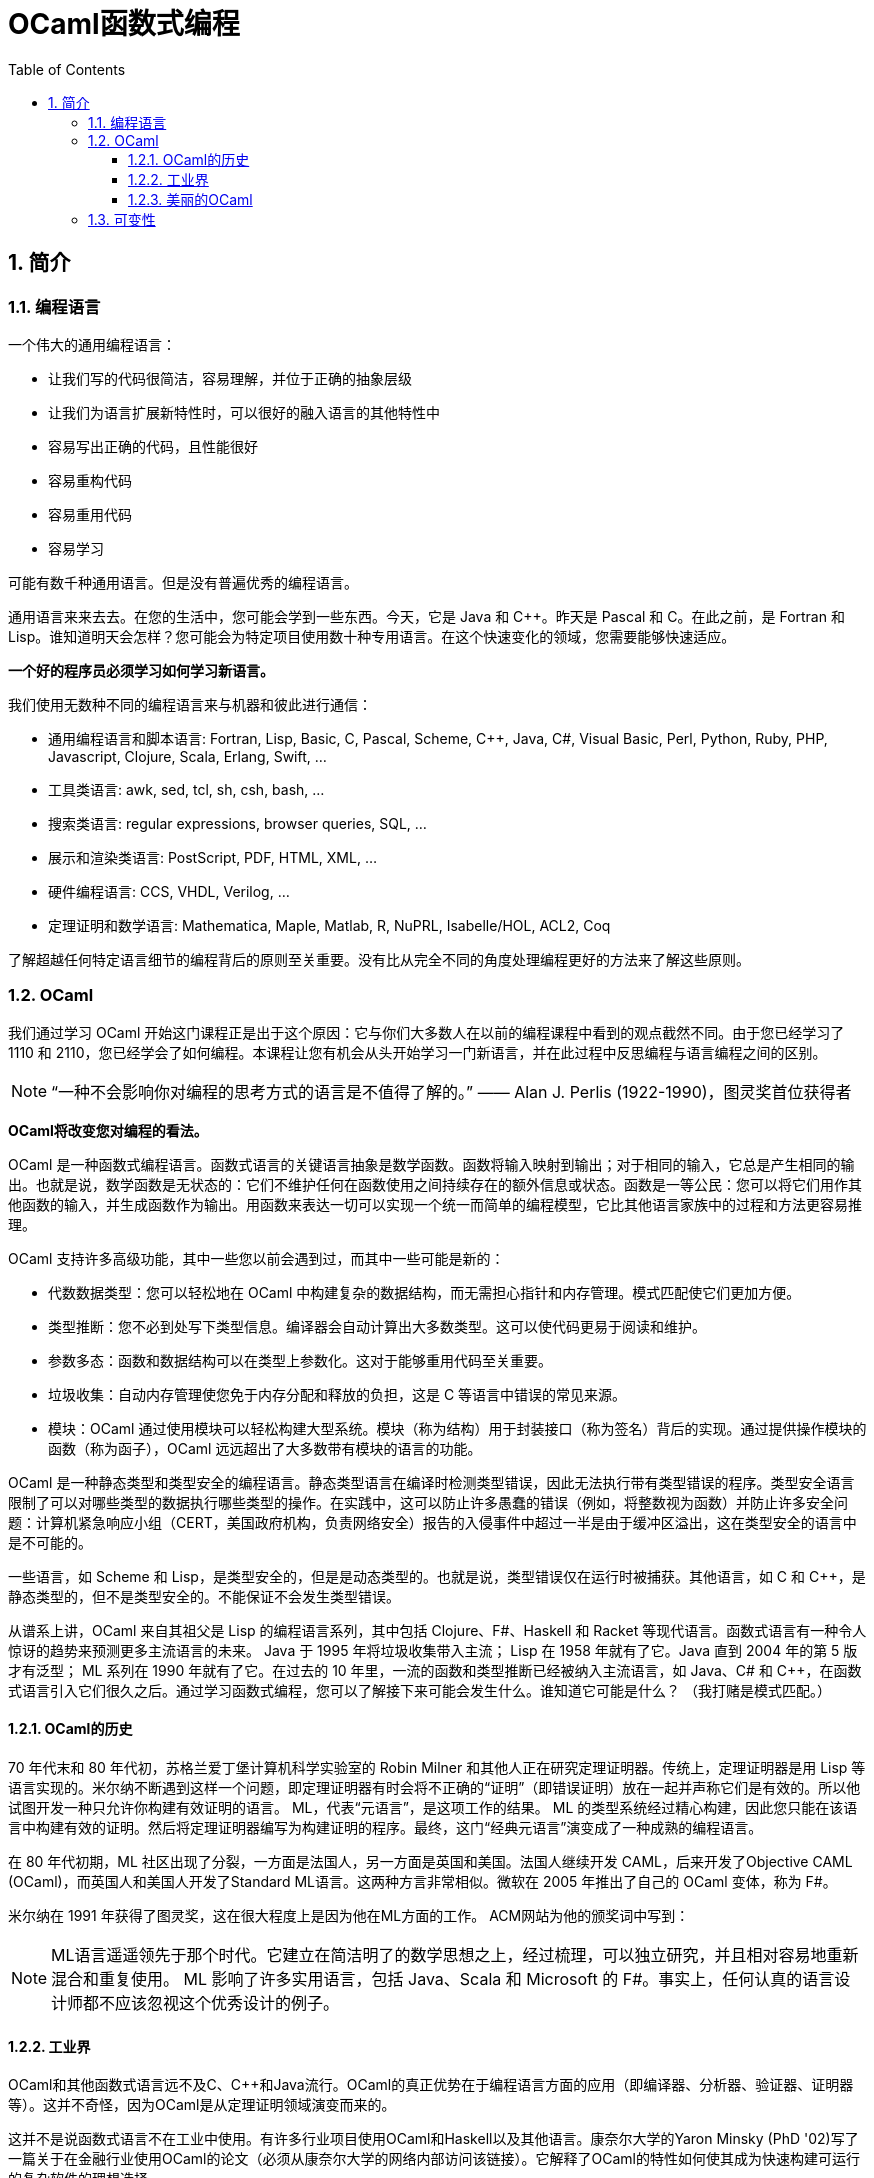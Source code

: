 = OCaml函数式编程
:icons: font
:source-highlighter: highlightjs
:toc: left
:toclevels: 4
:sectnums:
:stem: latexmath

== 简介

=== 编程语言

一个伟大的通用编程语言：

* 让我们写的代码很简洁，容易理解，并位于正确的抽象层级
* 让我们为语言扩展新特性时，可以很好的融入语言的其他特性中
* 容易写出正确的代码，且性能很好
* 容易重构代码
* 容易重用代码
* 容易学习

可能有数千种通用语言。但是没有普遍优秀的编程语言。

通用语言来来去去。在您的生活中，您可能会学到一些东西。今天，它是 Java 和 C++。昨天是 Pascal 和 C。在此之前，是 Fortran 和 Lisp。谁知道明天会怎样？您可能会为特定项目使用数十种专用语言。在这个快速变化的领域，您需要能够快速适应。

*一个好的程序员必须学习如何学习新语言。*

我们使用无数种不同的编程语言来与机器和彼此进行通信：

* 通用编程语言和脚本语言: Fortran, Lisp, Basic, C, Pascal, Scheme, C++, Java, C#, Visual Basic, Perl, Python, Ruby, PHP, Javascript, Clojure, Scala, Erlang, Swift, ...
* 工具类语言: awk, sed, tcl, sh, csh, bash, ...
* 搜索类语言: regular expressions, browser queries, SQL, ...
* 展示和渲染类语言: PostScript, PDF, HTML, XML, ...
* 硬件编程语言: CCS, VHDL, Verilog, ...
* 定理证明和数学语言: Mathematica, Maple, Matlab, R, NuPRL, Isabelle/HOL, ACL2, Coq

了解超越任何特定语言细节的编程背后的原则至关重要。没有比从完全不同的角度处理编程更好的方法来了解这些原则。

=== OCaml

我们通过学习 OCaml 开始这门课程正是出于这个原因：它与你们大多数人在以前的编程课程中看到的观点截然不同。由于您已经学习了 1110 和 2110，您已经学会了如何编程。本课程让您有机会从头开始学习一门新语言，并在此过程中反思编程与语言编程之间的区别。

NOTE: “一种不会影响你对编程的思考方式的语言是不值得了解的。” —— Alan J. Perlis (1922-1990)，图灵奖首位获得者

*OCaml将改变您对编程的看法。*

OCaml 是一种函数式编程语言。函数式语言的关键语言抽象是数学函数。函数将输入映射到输出；对于相同的输入，它总是产生相同的输出。也就是说，数学函数是无状态的：它们不维护任何在函数使用之间持续存在的额外信息或状态。函数是一等公民：您可以将它们用作其他函数的输入，并生成函数作为输出。用函数来表达一切可以实现一个统一而简单的编程模型，它比其他语言家族中的过程和方法更容易推理。

OCaml 支持许多高级功能，其中一些您以前会遇到过，而其中一些可能是新的：


* 代数数据类型：您可以轻松地在 OCaml 中构建复杂的数据结构，而无需担心指针和内存管理。模式匹配使它们更加方便。
* 类型推断：您不必到处写下类型信息。编译器会自动计算出大多数类型。这可以使代码更易于阅读和维护。
* 参数多态：函数和数据结构可以在类型上参数化。这对于能够重用代码至关重要。
* 垃圾收集：自动内存管理使您免于内存分配和释放的负担，这是 C 等语言中错误的常见来源。
* 模块：OCaml 通过使用模块可以轻松构建大型系统。模块（称为结构）用于封装接口（称为签名）背后的实现。通过提供操作模块的函数（称为函子），OCaml 远远超出了大多数带有模块的语言的功能。

OCaml 是一种静态类型和类型安全的编程语言。静态类型语言在编译时检测类型错误，因此无法执行带有类型错误的程序。类型安全语言限制了可以对哪些类型的数据执行哪些类型的操作。在实践中，这可以防止许多愚蠢的错误（例如，将整数视为函数）并防止许多安全问题：计算机紧急响应小组（CERT，美国政府机构，负责网络安全）报告的入侵事件中超过一半是由于缓冲区溢出，这在类型安全的语言中是不可能的。

一些语言，如 Scheme 和 Lisp，是类型安全的，但是是动态类型的。也就是说，类型错误仅在运行时被捕获。其他语言，如 C 和 C++，是静态类型的，但不是类型安全的。不能保证不会发生类型错误。

从谱系上讲，OCaml 来自其祖父是 Lisp 的编程语言系列，其中包括 Clojure、F#、Haskell 和 Racket 等现代语言。函数式语言有一种令人惊讶的趋势来预测更多主流语言的未来。 Java 于 1995 年将垃圾收集带入主流； Lisp 在 1958 年就有了它。Java 直到 2004 年的第 5 版才有泛型； ML 系列在 1990 年就有了它。在过去的 10 年里，一流的函数和类型推断已经被纳入主流语言，如 Java、C# 和 C++，在函数式语言引入它们很久之后。通过学习函数式编程，您可以了解接下来可能会发生什么。谁知道它可能是什么？ （我打赌是模式匹配。）

==== OCaml的历史

70 年代末和 80 年代初，苏格兰爱丁堡计算机科学实验室的 Robin Milner 和其他人正在研究定理证明器。传统上，定理证明器是用 Lisp 等语言实现的。米尔纳不断遇到这样一个问题，即定理证明器有时会将不正确的“证明”（即错误证明）放在一起并声称它们是有效的。所以他试图开发一种只允许你构建有效证明的语言。 ML，代表“元语言”，是这项工作的结果。 ML 的类型系统经过精心构建，因此您只能在该语言中构建有效的证明。然后将定理证明器编写为构建证明的程序。最终，这门“经典元语言”演变成了一种成熟的编程语言。

在 80 年代初期，ML 社区出现了分裂，一方面是法国人，另一方面是英国和美国。法国人继续开发 CAML，后来开发了Objective CAML (OCaml)，而英国人和美国人开发了Standard ML语言。这两种方言非常相似。微软在 2005 年推出了自己的 OCaml 变体，称为 F#。

米尔纳在 1991 年获得了图灵奖，这在很大程度上是因为他在ML方面的工作。 ACM网站为他的颁奖词中写到：

NOTE: ML语言遥遥领先于那个时代。它建立在简洁明了的数学思想之上，经过梳理，可以独立研究，并且相对容易地重新混合和重复使用。 ML 影响了许多实用语言，包括 Java、Scala 和 Microsoft 的 F#。事实上，任何认真的语言设计师都不应该忽视这个优秀设计的例子。

==== 工业界

OCaml和其他函数式语言远不及C、C++和Java流行。OCaml的真正优势在于编程语言方面的应用（即编译器、分析器、验证器、证明器等）。这并不奇怪，因为OCaml是从定理证明领域演变而来的。

这并不是说函数式语言不在工业中使用。有许多行业项目使用OCaml和Haskell以及其他语言。康奈尔大学的Yaron Minsky (PhD '02)写了一篇关于在金融行业使用OCaml的论文（必须从康奈尔大学的网络内部访问该链接）。它解释了OCaml的特性如何使其成为快速构建可运行的复杂软件的理想选择。

但最终这门课程是关于你作为程序员的教育，而不是关于给你找工作。

NOTE: “教育就是忘记在学校学到的一切之后剩下的东西。” —— 爱因斯坦

OCaml在阐明和简化函数式编程的本质方面做得很好，这是其他融合函数式和命令式编程（如Scala）或将函数式编程发挥到极致（如Haskell）的语言所没有的。学习了OCaml后，您将有能力自学任何其他函数式（受启发）语言。

==== 美丽的OCaml

一个非科学的、主观的研究OCaml的理由，我将作为我自己的观点提出：OCaml很漂亮。

NOTE: “美丽是我们的事业” —— 来自纪念Edsger W. Dijkstra的一本书的书名

（Dijkstra于1972年因“对编程的基本贡献”而获得图灵奖。David Gries是该书的编辑。）

OCaml优雅、简单、美丽。您编写的代码可以时尚而有品位。起初，这可能并不明显。毕竟，您正在学习一门新语言——您不会期望在SANSK 1131课程的第一天欣赏梵文诗歌。事实上，当您努力用新语言表达自己时，您可能会感到沮丧一段时间。所以给它一些时间。我已经记不清有多少学生在未来的学期回来告诉我，在3110之后他们重新使用其他语言写作后感觉有多“丑陋”。

审美很重要。代码不仅仅是为了让机器执行而编写的。它也是为了与人类交流而编写的。优雅的代码更易于阅读和维护。当然，写起来不一定更容易。

=== 可变性

命令式编程语言（例如C和Java）涉及在整个执行过程中都会发生变化的可变状态。命令通过破坏性地改变该状态来指定如何计算。除了产生返回值之外，过程（或方法）可能具有更新状态的副作用。

*可变性的幻想* 让我们觉得程序很容易推理：机器先做这个，然后做这个，等等。

*可变性的现实* 是，虽然机器擅长复杂的状态操作，但人类不擅长理解它。之所以如此，其本质是可变性破坏了引用透明性：在不影响计算结果的情况下用其值替换表达式的能力。在数学中，如果 stem:[f(x)=y] ，那么您可以在任何看到 stem:[f(x)] 的地方替换成 stem:[y] 。在命令式语言中，就不能这样了： stem:[f] 可能有副作用，因此在时间 stem:[t] 计算 stem:[f(x)] 可能会导致与时间 stem:[t'] 不同的值。

人们很容易相信机器可以操纵一种状态，并且机器一次只做一件事。计算机系统不遗余力地试图提供这种错觉。但这只是：一种错觉。实际上，有许多状态分布在线程、内核、处理器和联网计算机上。机器同时做很多事情。可变性使得关于分布式状态和并发执行的推理变得非常困难。

然而， *不可变性* 将程序员从这些担忧中解放出来。它提供了构建正确和并发程序的强大方法。OCaml主要是一种不可变语言，就像大多数函数式语言一样。它确实支持具有可变状态的命令式编程，但是我们在课程开始大约两个月后才会使用这些功能——部分原因是因为我们根本不需要它们，部分原因是为了让你从“过程式编程”中退出来，否则无法摆脱对可变性的依赖。这种不受可变性影响的自由是3110课程可以为您带来的最大视角变化之一。
